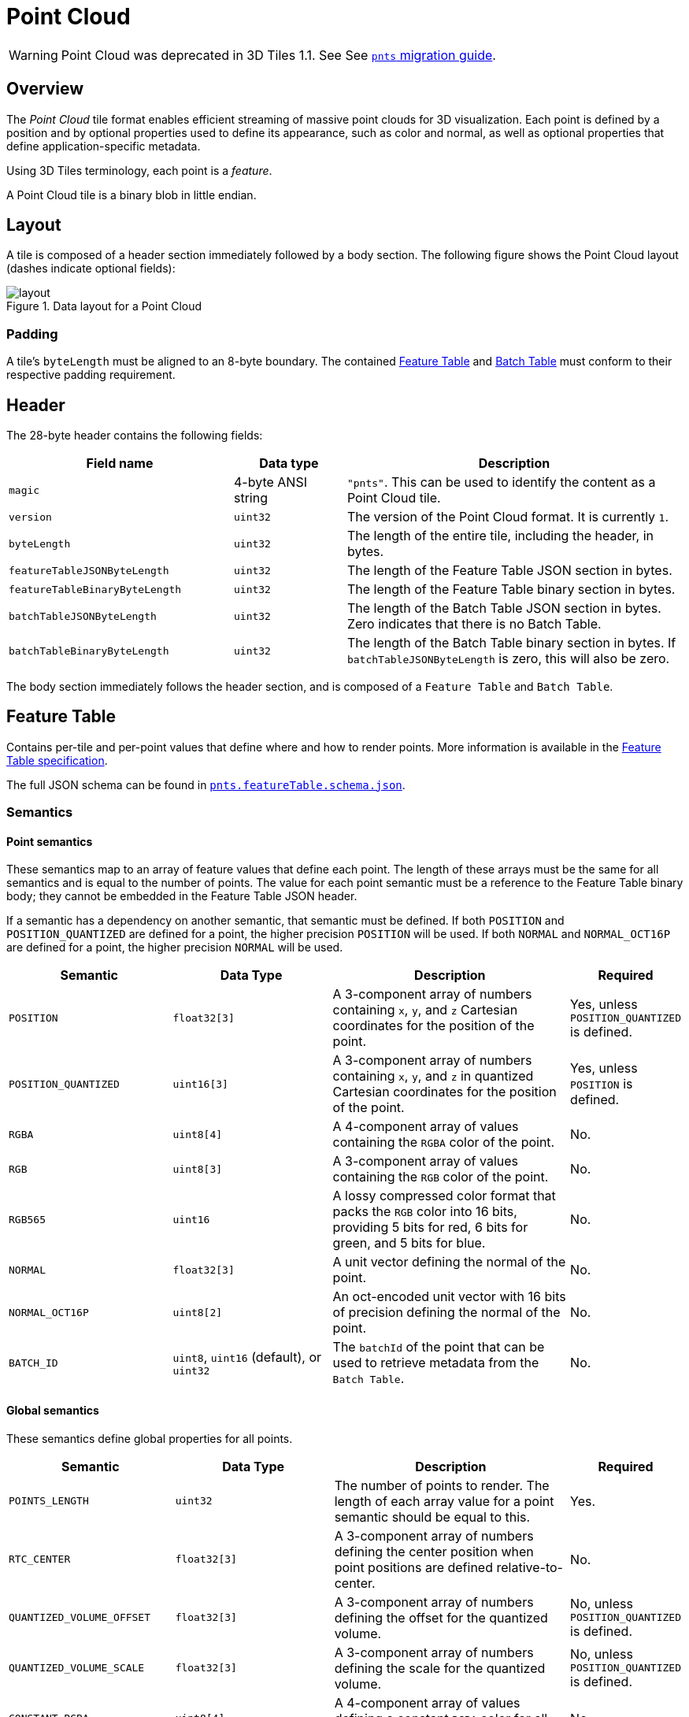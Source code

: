 [#tileformats-pointcloud-point-cloud]
= Point Cloud

// Definitions of the directory structure to ensure that relative
// links between ADOC files in sibling directories can be resolved.
ifdef::env-github[]
:url-specification: ../../
:url-specification-tileformats: {url-specification}TileFormats/
:url-specification-tileformats-batched3dmodel: {url-specification-tileformats}Batched3DModel/
:url-specification-tileformats-batchtable: {url-specification-tileformats}BatchTable/
:url-specification-tileformats-featuretable: {url-specification-tileformats}FeatureTable/
:url-specification-tileformats-gltf: {url-specification-tileformats}glTF/
:url-specification-tileformats-gltf-migration: {url-specification-tileformats-gltf}MIGRATION.adoc
:url-specification-styling: {url-specification}Styling/
endif::[]
ifndef::env-github[]
:url-specification:
:url-specification-tileformats:
:url-specification-tileformats-batched3dmodel:
:url-specification-tileformats-batchtable:
:url-specification-tileformats-featuretable:
:url-specification-tileformats-gltf:
:url-specification-tileformats-gltf-migration:
:url-specification-styling:
endif::[]

WARNING: Point Cloud was deprecated in 3D Tiles 1.1. See See xref:{url-specification-tileformats-gltf-migration}#tileformats-gltf-point-cloud-pnts[`pnts` migration guide].

[#tileformats-pointcloud-overview]
== Overview

The _Point Cloud_ tile format enables efficient streaming of massive point clouds for 3D visualization. Each point is defined by a position and by optional properties used to define its appearance, such as color and normal, as well as optional properties that define application-specific metadata.

Using 3D Tiles terminology, each point is a _feature_.

A Point Cloud tile is a binary blob in little endian.

[#tileformats-pointcloud-layout]
== Layout

A tile is composed of a header section immediately followed by a body section. The following figure shows the Point Cloud layout (dashes indicate optional fields):

.Data layout for a Point Cloud
image::figures/layout.png[]

[#tileformats-pointcloud-padding]
=== Padding

A tile's `byteLength` must be aligned to an 8-byte boundary. The contained xref:{url-specification-tileformats-featuretable}README.adoc#tileformats-featuretable-padding[Feature Table] and xref:{url-specification-tileformats-batchtable}README.adoc#tileformats-batchtable-padding[Batch Table] must conform to their respective padding requirement.

[#tileformats-pointcloud-header]
== Header

The 28-byte header contains the following fields:

[cols="2,1,3"]
|===
| Field name | Data type | Description

| `magic`
| 4-byte ANSI string
| `"pnts"`.  This can be used to identify the content as a Point Cloud tile.

| `version`
| `uint32`
| The version of the Point Cloud format. It is currently `1`.

| `byteLength`
| `uint32`
| The length of the entire tile, including the header, in bytes.

| `featureTableJSONByteLength`
| `uint32`
| The length of the Feature Table JSON section in bytes.

| `featureTableBinaryByteLength`
| `uint32`
| The length of the Feature Table binary section in bytes.

| `batchTableJSONByteLength`
| `uint32`
| The length of the Batch Table JSON section in bytes. Zero indicates that there is no Batch Table.

| `batchTableBinaryByteLength`
| `uint32`
| The length of the Batch Table binary section in bytes. If `batchTableJSONByteLength` is zero, this will also be zero.
|===

The body section immediately follows the header section, and is composed of a `Feature Table` and `Batch Table`.

[#tileformats-pointcloud-feature-table]
== Feature Table

Contains per-tile and per-point values that define where and how to render points.
More information is available in the xref:{url-specification-tileformats-featuretable}README.adoc#tileformats-featuretable-feature-table[Feature Table specification].

The full JSON schema can be found in 
ifdef::env-github[]
link:https://github.com/CesiumGS/3d-tiles/tree/draft-1.1/specification/schema/TileFormats/pnts.featureTable.schema.json[`pnts.featureTable.schema.json`].
endif::[]
ifndef::env-github[]
<<reference-schema-pnts-featuretable,`pnts.featureTable.schema.json`>>.
endif::[]


[#tileformats-pointcloud-semantics]
=== Semantics

[#tileformats-pointcloud-point-semantics]
==== Point semantics

These semantics map to an array of feature values that define each point. The length of these arrays must be the same for all semantics and is equal to the number of points.
The value for each point semantic must be a reference to the Feature Table binary body; they cannot be embedded in the Feature Table JSON header.

If a semantic has a dependency on another semantic, that semantic must be defined.
If both `POSITION` and `POSITION_QUANTIZED` are defined for a point, the higher precision `POSITION` will be used.
If both `NORMAL` and `NORMAL_OCT16P` are defined for a point, the higher precision `NORMAL` will be used.

[cols="2,2,3,1"]
|===
| Semantic | Data Type | Description | Required

| `POSITION`
| `float32[3]`
| A 3-component array of numbers containing `x`, `y`, and `z` Cartesian coordinates for the position of the point.
| Yes, unless `POSITION_QUANTIZED` is defined.

| `POSITION_QUANTIZED`
| `uint16[3]`
| A 3-component array of numbers containing `x`, `y`, and `z` in quantized Cartesian coordinates for the position of the point.
| Yes, unless `POSITION` is defined.

| `RGBA`
| `uint8[4]`
| A 4-component array of values containing the `RGBA` color of the point.
| No.

| `RGB`
| `uint8[3]`
| A 3-component array of values containing the `RGB` color of the point.
| No.

| `RGB565`
| `uint16`
| A lossy compressed color format that packs the `RGB` color into 16 bits, providing 5 bits for red, 6 bits for green, and 5 bits for blue.
| No.

| `NORMAL`
| `float32[3]`
| A unit vector defining the normal of the point.
| No.

| `NORMAL_OCT16P`
| `uint8[2]`
| An oct-encoded unit vector with 16 bits of precision defining the normal of the point.
| No.

| `BATCH_ID`
| `uint8`, `uint16` (default), or `uint32`
| The `batchId` of the point that can be used to retrieve metadata from the `Batch Table`.
| No.
|===

[#tileformats-pointcloud-global-semantics]
==== Global semantics

These semantics define global properties for all points.

[cols="2,2,3,1"]
|===
| Semantic | Data Type | Description | Required

| `POINTS_LENGTH`
| `uint32`
| The number of points to render. The length of each array value for a point semantic should be equal to this.
| Yes.

| `RTC_CENTER`
| `float32[3]`
| A 3-component array of numbers defining the center position when point positions are defined relative-to-center.
| No.

| `QUANTIZED_VOLUME_OFFSET`
| `float32[3]`
| A 3-component array of numbers defining the offset for the quantized volume.
| No, unless `POSITION_QUANTIZED` is defined.

| `QUANTIZED_VOLUME_SCALE`
| `float32[3]`
| A 3-component array of numbers defining the scale for the quantized volume.
| No, unless `POSITION_QUANTIZED` is defined.

| `CONSTANT_RGBA`
| `uint8[4]`
| A 4-component array of values defining a constant `RGBA` color for all points in the tile.
| No.

| `BATCH_LENGTH`
| `uint32`
| The number of unique `BATCH_ID` values.
| No, unless `BATCH_ID` is defined.
|===

Examples using these semantics can be found in the <<tileformats-pointcloud-examples,examples section>> below.

[#tileformats-pointcloud-point-positions]
=== Point positions

`POSITION` defines the position for a point before any tileset transforms are applied.

[#tileformats-pointcloud-coordinate-reference-system-crs]
==== Coordinate reference system (CRS)

3D Tiles local coordinate systems use a right-handed 3-axis (x, y, z) Cartesian coordinate system; that is, the cross product of _x_ and _y_ yields _z_. 3D Tiles defines the _z_ axis as up for local Cartesian coordinate systems (also see xref:{url-specification}README.adoc#core-coordinate-reference-system-crs[coordinate reference system]).

[#tileformats-pointcloud-rtc_center]
==== RTC_CENTER

Positions may be defined relative-to-center for high-precision rendering, see link:http://help.agi.com/AGIComponents/html/BlogPrecisionsPrecisions.htm[Precisions, Precisions]. If defined, `RTC_CENTER` specifies the center position and all point positions are treated as relative to this value.

[#tileformats-pointcloud-quantized-positions]
==== Quantized positions

If `POSITION` is not defined, positions may be stored in `POSITION_QUANTIZED`, which defines point positions relative to the quantized volume.
If neither `POSITION` nor `POSITION_QUANTIZED` is defined, the tile does not need to be rendered.

A quantized volume is defined by `offset` and `scale` to map quantized positions to a position in local space. The following figure shows a quantized volume based on `offset` and `scale`:

.Illustration of the quantization that is used for the `POSITION_QUANTIZED` semantic
image::figures/quantized-volume.png[quantized volume]

`offset` is stored in the global semantic `QUANTIZED_VOLUME_OFFSET`, and `scale` is stored in the global semantic `QUANTIZED_VOLUME_SCALE`.
If those global semantics are not defined, `POSITION_QUANTIZED` cannot be used.

Quantized positions can be mapped to local space using the following formula:

`POSITION = POSITION_QUANTIZED * QUANTIZED_VOLUME_SCALE / 65535.0 + QUANTIZED_VOLUME_OFFSET`

Compressed attributes should be decompressed before any other transforms are applied.

[#tileformats-pointcloud-point-colors]
=== Point colors

If more than one color semantic is defined, the precedence order is `RGBA`, `RGB`, `RGB565`, then `CONSTANT_RGBA`. For example, if a tile's Feature Table contains both `RGBA` and `CONSTANT_RGBA` properties, the runtime would render with per-point colors using `RGBA`.

If no color semantics are defined, the runtime is free to color points using an application-specific default color.

In any case, xref:{url-specification-styling}README.adoc#styling-styling[3D Tiles Styling] may be used to change the final rendered color and other visual properties at runtime.

[#tileformats-pointcloud-point-normals]
=== Point normals

Per-point normals are an optional property that can help improve the visual quality of points by enabling lighting, hidden surface removal, and other rendering techniques.
The normals will be transformed using the inverse transpose of the tileset transform.

[#tileformats-pointcloud-oct-encoded-normal-vectors]
==== Oct-encoded normal vectors

Oct-encoding is described in link:http://jcgt.org/published/0003/02/01/[_A Survey of Efficient Representations of Independent Unit Vectors_]. Oct-encoded values are stored in unsigned, unnormalized range (`[0, 255]`) and then mapped to a signed normalized range (`[-1.0, 1.0]`) at runtime.

[NOTE]
.Implementation Note
====
An implementation for encoding and decoding these unit vectors can be found in CesiumJS's link:https://github.com/CesiumGS/cesium/blob/main/Source/Core/AttributeCompression.js[AttributeCompression]
module.
====

Compressed attributes should be decompressed before any other transforms are applied.

[#tileformats-pointcloud-batched-points]
=== Batched points

Points that make up distinct features of the Point Cloud may be batched together using the `BATCH_ID` semantic. For example, the points that make up a door in a house would all be assigned the same `BATCH_ID`, whereas points that make up a window would be assigned a different `BATCH_ID`.
This is useful for per-object picking and storing application-specific metadata for declarative styling and application-specific use cases such as populating a UI or issuing a REST API request on a per-object instead of per-point basis.

The `BATCH_ID` semantic may have a `componentType` of `UNSIGNED_BYTE`, `UNSIGNED_SHORT`, or `UNSIGNED_INT`. When `componentType` is not present, `UNSIGNED_SHORT` is used.
The global semantic `BATCH_LENGTH` defines the number of unique `batchId` values, similar to the `batchLength` field in the xref:{url-specification-tileformats-batched3dmodel}README.adoc#tileformats-batched3dmodel-batched-3d-model[Batched 3D Model] header.

[#tileformats-pointcloud-examples]
=== Examples

_This section is non-normative_

These examples show how to generate JSON and binary buffers for the Feature Table.

[#tileformats-pointcloud-positions-only]
==== Positions only

This minimal example has four points on the corners of a unit length square:

[source,javascript]
----
var featureTableJSON = {
    POINTS_LENGTH : 4,
    POSITION : {
        byteOffset : 0
    }
};

var featureTableBinary = new Buffer(new Float32Array([
    0.0, 0.0, 0.0,
    1.0, 0.0, 0.0,
    0.0, 0.0, 1.0,
    1.0, 0.0, 1.0
]).buffer);
----

[#tileformats-pointcloud-positions-and-colors]
==== Positions and colors

The following example has four points (red, green, blue, and yellow) above the globe. Their positions are defined relative to center:

[source,javascript]
----
var featureTableJSON = {
    POINTS_LENGTH : 4,
    RTC_CENTER : [1215013.8, -4736316.7, 4081608.4],
    POSITION : {
        byteOffset : 0
    },
    RGB : {
        byteOffset : 48
    }
};

var positionBinary = new Buffer(new Float32Array([
    0.0, 0.0, 0.0,
    1.0, 0.0, 0.0,
    0.0, 0.0, 1.0,
    1.0, 0.0, 1.0
]).buffer);

var colorBinary = new Buffer(new Uint8Array([
    255, 0, 0,
    0, 255, 0,
    0, 0, 255,
    255, 255, 0,
]).buffer);

var featureTableBinary = Buffer.concat([positionBinary, colorBinary]);
----

[#tileformats-pointcloud-quantized-positions-and-oct-encoded-normals]
==== Quantized positions and oct-encoded normals

In this example, the four points will have normals pointing up `[0.0, 1.0, 0.0]` in oct-encoded format, and they will be placed on the corners of a quantized volume that spans from `-250.0` to `250.0` units in the `x` and `z` directions:

[source,javascript]
----
var featureTableJSON = {
    POINTS_LENGTH : 4,
    QUANTIZED_VOLUME_OFFSET : [-250.0, 0.0, -250.0],
    QUANTIZED_VOLUME_SCALE : [500.0, 0.0, 500.0],
    POSITION_QUANTIZED : {
        byteOffset : 0
    },
    NORMAL_OCT16P : {
        byteOffset : 24
    }
};

var positionQuantizedBinary = new Buffer(new Uint16Array([
    0, 0, 0,
    65535, 0, 0,
    0, 0, 65535,
    65535, 0, 65535
]).buffer);

var normalOct16PBinary = new Buffer(new Uint8Array([
    128, 255,
    128, 255,
    128, 255,
    128, 255
]).buffer);

var featureTableBinary = Buffer.concat([positionQuantizedBinary, normalOct16PBinary]);
----

[#tileformats-pointcloud-batched-points-1]
==== Batched points

In this example, the first two points have a `batchId` of 0, and the next two points have a `batchId` of 1. Note that the Batch Table only has two names:

[source,javascript]
----
var featureTableJSON = {
    POINTS_LENGTH : 4,
    BATCH_LENGTH : 2,
    POSITION : {
        byteOffset : 0
    },
    BATCH_ID : {
        byteOffset : 48,
        componentType : "UNSIGNED_BYTE"
    }
};

var positionBinary = new Buffer(new Float32Array([
    0.0, 0.0, 0.0,
    1.0, 0.0, 0.0,
    0.0, 0.0, 1.0,
    1.0, 0.0, 1.0
]).buffer);

var batchIdBinary = new Buffer(new Uint8Array([
    0,
    0,
    1,
    1
]).buffer);

var featureTableBinary = Buffer.concat([positionBinary, batchIdBinary]);

var batchTableJSON = {
    names : ['object1', 'object2']
};
----

[#tileformats-pointcloud-per-point-properties]
==== Per-point properties

In this example, each of the 4 points will have metadata stored in the Batch Table JSON and binary.

[source,javascript]
----
var featureTableJSON = {
    POINTS_LENGTH : 4,
    POSITION : {
        byteOffset : 0
    }
};

var featureTableBinary = new Buffer(new Float32Array([
    0.0, 0.0, 0.0,
    1.0, 0.0, 0.0,
    0.0, 0.0, 1.0,
    1.0, 0.0, 1.0
]).buffer);

var batchTableJSON = {
    names : ['point1', 'point2', 'point3', 'point4']
};
----

[#tileformats-pointcloud-batch-table]
== Batch Table

The _Batch Table_ contains application-specific metadata, indexable by `batchId`, that can be used for declarative styling and application-specific use cases such as populating a UI or issuing a REST API request.

* If the `BATCH_ID` semantic is defined, the Batch Table stores metadata for each `batchId`, and the length of the Batch Table arrays will equal `BATCH_LENGTH`.
* If the `BATCH_ID` semantic is not defined, then the Batch Table stores per-point metadata, and the length of the Batch Table arrays will equal `POINTS_LENGTH`.

See the xref:{url-specification-tileformats-batchtable}README.adoc#tileformats-batchtable-batch-table[Batch Table] reference for more information.

[#tileformats-pointcloud-extensions]
== Extensions

The following extensions can be applied to a Point Cloud tile.

* link:https://github.com/CesiumGS/3d-tiles/tree/main/extensions/3DTILES_draco_point_compression/README.md[`3DTILES_draco_point_compression`]

[#tileformats-pointcloud-file-extension-and-mime-type]
== File extension and MIME type

Point cloud tiles use the `.pnts` extension and `application/octet-stream` MIME type.

An explicit file extension is optional. Valid implementations may ignore it and identify a content's format by the `magic` field in its header.

[#tileformats-pointcloud-implementation-example]
== Implementation example

_This section is non-normative_

Code for reading the header can be found in link:https://github.com/CesiumGS/cesium/blob/main/Source/Scene/PointCloud3DTileContent.js[`PointCloud3DModelTileContent.js`] in the CesiumJS implementation of 3D Tiles.

